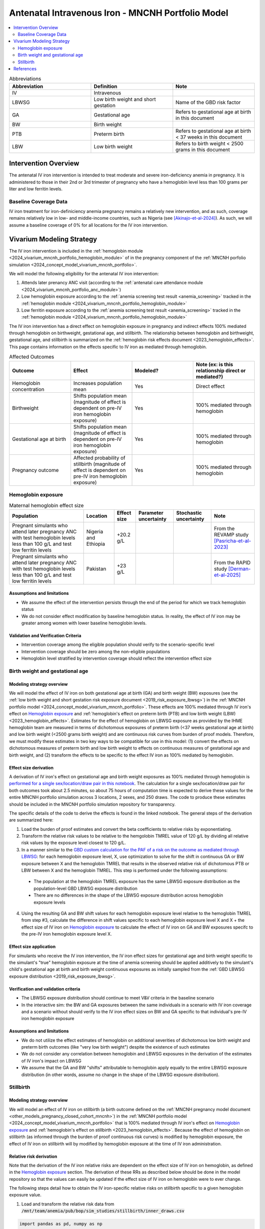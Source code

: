 .. _intervention_iv_iron_antenatal_mncnh:

=====================================================
Antenatal Intravenous Iron - MNCNH Portfolio Model
=====================================================

.. contents::
   :local:
   :depth: 2

.. list-table:: Abbreviations
  :widths: 15 15 15
  :header-rows: 1

  * - Abbreviation
    - Definition
    - Note
  * - IV
    - Intravenous
    - 
  * - LBWSG
    - Low birth weight and short gestation
    - Name of the GBD risk factor
  * - GA
    - Gestational age
    - Refers to gestational age at birth in this document
  * - BW
    - Birth weight
    - 
  * - PTB
    - Preterm birth
    - Refers to gestational age at birth < 37 weeks in this document
  * - LBW
    - Low birth weight
    - Refers to birth weight < 2500 grams in this document

Intervention Overview
-----------------------

The antenatal IV iron intervention is intended to treat moderate and severe iron-deficiency anemia in pregnancy. It is administered to those in their 2nd or 3rd trimester of pregnancy who have a hemoglobin level less than 100 grams per liter and low ferritin levels.

Baseline Coverage Data
++++++++++++++++++++++++

IV iron treatment for iron-definiciency anemia pregnancy remains a relatively new intervention, and as such, coverage remains relatively low in low- and middle-income countries, such as Nigeria (see [Akinajo-et-al-2024]_). 
As such, we will assume a baseline coverage of 0% for all locations for the IV iron intervention. 

Vivarium Modeling Strategy
--------------------------

The IV iron intervention is included in the :ref:`hemoglobin module <2024_vivarium_mncnh_portfolio_hemoglobin_module>` of in the pregnancy component of the :ref:`MNCNH porfolio simulation <2024_concept_model_vivarium_mncnh_portfolio>`.

We will model the following eligibility for the antenatal IV iron intervention:

#. Attends later prenancy ANC visit (according to the :ref:`antenatal care attendance module <2024_vivarium_mncnh_portfolio_anc_module>`)
#. Low hemoglobin exposure according to the :ref:`anemia screening test result <anemia_screening>` tracked in the :ref:`hemoglobin module <2024_vivarium_mncnh_portfolio_hemoglobin_module>`
#. Low ferritin exposure according to the :ref:`anemia screening test result <anemia_screening>` tracked in the :ref:`hemoglobin module <2024_vivarium_mncnh_portfolio_hemoglobin_module>`

The IV iron intervention has a direct effect on hemoglobin exposure in pregnancy and indirect effects 100% mediated through hemoglobin on birthweight, gestational age, and stillbirth. The relationship between hemoglobin and birthweight, gestational age, and stillbirth is summarized on the :ref:`hemoglobin risk effects document <2023_hemoglobin_effects>`. This page contains information on the effects specific to IV iron as mediated through hemoglobin.

.. list-table:: Affected Outcomes
  :widths: 15 15 15 15
  :header-rows: 1

  * - Outcome
    - Effect
    - Modeled?
    - Note (ex: is this relationship direct or mediated?)
  * - Hemoglobin concentration
    - Increases population mean
    - Yes
    - Direct effect
  * - Birthweight
    - Shifts population mean (magnitude of effect is dependent on pre-IV iron hemoglobin exposure)
    - Yes
    - 100% mediated through hemoglobin
  * - Gestational age at birth
    - Shifts population mean (magnitude of effect is dependent on pre-IV iron hemoglobin exposure)
    - Yes
    - 100% mediated through hemoglobin
  * - Pregnancy outcome
    - Affected probability of stillbirth (magnitude of effect is dependent on pre-IV iron hemoglobin exposure)
    - Yes
    - 100% mediated through hemoglobin

Hemoglobin exposure
+++++++++++++++++++++

.. todo::

  Update IV iron effect size to be consistent with new data from Chris T.
  Also, assume no individual level heterogeneity despite having some data on this. (We chose not to model this in order to simplify the data prep for this model)

.. list-table:: Maternal hemoglobin effect size
  :header-rows: 1

  * - Population
    - Location
    - Effect size
    - Parameter uncertainty
    - Stochastic uncertainty
    - Note
  * - Pregnant simulants who attend later pregnancy ANC with test hemoglobin levels less than 100 g/L and test low ferritin levels
    - Nigeria and Ethiopia
    - +20.2 g/L
    - 
    - 
    - From the REVAMP study [Pasricha-et-al-2023]_
  * - Pregnant simulants who attend later pregnancy ANC with test hemoglobin levels less than 100 g/L and test low ferritin levels
    - Pakistan
    - +23 g/L
    - 
    - 
    - From the RAPID study [Derman-et-al-2025]_

Assumptions and limitations
~~~~~~~~~~~~~~~~~~~~~~~~~~~~~

- We assume the effect of the intervention persists through the end of the period for which we track hemoglobin status
- We do not consider effect modification by baseline hemoglobin status. In reality, the effect of IV iron may be greater among women with lower baseline hemoglobin levels.

Validation and Verification Criteria
~~~~~~~~~~~~~~~~~~~~~~~~~~~~~~~~~~~~~~

- Intervention coverage among the eligible population should verify to the scenario-specific level
- Intervention coverage should be zero among the non-eligible populations
- Hemoglobin level stratified by intervention coverage should reflect the intervention effect size

Birth weight and gestational age
++++++++++++++++++++++++++++++++++++

Modeling strategy overview
~~~~~~~~~~~~~~~~~~~~~~~~~~~~~~~

We will model the effect of IV iron on both gestational age at birth (GA) and birth weight (BW) exposures (see the :ref:`low birth weight and short gestation risk exposure document <2019_risk_exposure_lbwsg>`) in the :ref:`MNCNH portfolio model <2024_concept_model_vivarium_mncnh_portfolio>`. These effects are 100% mediated through IV iron's effect on `Hemoglobin exposure`_ and :ref:`hemoglobin's effect on preterm birth (PTB) and low birth weight (LBW) <2023_hemoglobin_effects>`. Estimates for the effect of hemoglobin on LBWSG exposure as provided by the IHME hemoglobin team are measured in terms of dichotomous exposures of preterm birth (<37 weeks gestational age at birth) and low birth weight (<2500 grams birth weight) and are continuous risk curves from burden of proof models. Therefore, we must modify these estimates in two key ways to be compatible for use in this model: (1) convert the effects on dichotomous measures of preterm birth and low birth weight to effects on continuous measures of gestational age and birth weight, and (2) transform the effects to be specific to the effect IV iron as 100% mediated by hemoglobin.

Effect size derivation
~~~~~~~~~~~~~~~~~~~~~~~~~~

.. todo::

  Revisit this section once we discuss how we want to assign this task between research and engineering and inside versus outside of the simulation model repository.

A derivation of IV iron's effect on gestational age and birth weight exposures as 100% mediated through hemoglobin is `performed for a single sex/location/draw pair in this notebook <https://github.com/ihmeuw/vivarium_research_mncnh_portfolio/blob/main/data_prep/hemoglobin_mediation.ipynb>`_. The calculation for a single sex/location/draw pair for both outcomes took about 2.5 minutes, so about 75 hours of computation time is expected to derive these values for the entire MNCNH portfolio simulation across 3 locations, 2 sexes, and 250 draws. The code to produce these estimates should be included in the MNCNH portfolio simulation repository for transparency. 

The specific details of the code to derive the effects is found in the linked notebook. The general steps of the derivation are summarized here:

1. Load the burden of proof estimates and convert the beta coefficients to relative risks by exponentiating.
2. Transform the relative risk values to be relative to the hemgolobin TMREL value of 120 g/L by dividing all relative risk values by the exposure level closest to 120 g/L.
3. In a manner similar to the `GBD custom calculation for the PAF of a risk on the outcome as mediated through LBWSG <https://scicomp-docs.ihme.washington.edu/ihme_cc_paf_calculator/current/custom_pafs.html#mortality-paf-calculation-for-subcauses-of-the-aggregate-lbwsga-outcome>`_: for each hemoglobin exposure level, X, use optimization to solve for the shift in continuous GA or BW exposure between X and the hemoglobin TMREL that results in the observed relative risk of dichotomous PTB or LBW between X and the hemoglobin TMREL. This step is performed under the following assumptions:

  - The population at the hemoglobin TMREL exposure has the same LBWSG exposure distribution as the population-level GBD LBWSG exposure distribution
  - There are no differences in the shape of the LBWSG exposure distribution across hemoglobin exposure levels

4. Using the resulting GA and BW shift values for each hemoglobin exposure level relative to the hemoglobin TMREL from step #3, calculate the difference in shift values specific to each hemoglobin exposure level X and X + the effect size of IV iron on `Hemoglobin exposure`_ to calculate the effect of IV iron on GA and BW exposures specifc to the pre-IV iron hemoglobin exposure level X.

Effect size application
~~~~~~~~~~~~~~~~~~~~~~~~

For simulants who receive the IV iron intervention, the IV iron effect sizes for gestational age and birth weight specific to the simulant's "true" hemoglobin exposure at the time of anemia screening should be applied additively to the simulant's child's gestational age at birth and birth weight continuous exposures as initially sampled from the :ref:`GBD LBWSG exposure distribution <2019_risk_exposure_lbwsg>`.

Verification and validation criteria
~~~~~~~~~~~~~~~~~~~~~~~~~~~~~~~~~~~~~~

- The LBWSG exposure distribution should continue to meet V&V criteria in the baseline scenario
- In the interactive sim: the BW and GA exposures between the same individuals in a scenario with IV iron coverage and a scenario without should verify to the IV iron effect sizes on BW and GA specific to that individual's pre-IV iron hemoglobin exposure

Assumptions and limitations
~~~~~~~~~~~~~~~~~~~~~~~~~~~~

- We do not utilize the effect estimates of hemoglobin on additional severities of dichotomous low birth weight and preterm birth outcomes (like "very low birth weight") despite the existence of such estimates
- We do not consider any correlation between hemoglobin and LBWSG exposures in the derivation of the estimates of IV iron's impact on LBWSG
- We assume that the GA and BW "shifts" attributable to hemoglobin apply equally to the entire LBWSG exposure distribution (in other words, assume no change in the shape of the LBWSG exposure distribution).

Stillbirth
+++++++++++++++++++++++++

Modeling strategy overview
~~~~~~~~~~~~~~~~~~~~~~~~~~~~

We will model an effect of IV iron on stillbirth (a birth outcome defined on the :ref:`MNCNH pregnancy model document <other_models_pregnancy_closed_cohort_mncnh>`) in the :ref:`MNCNH portfolio model <2024_concept_model_vivarium_mncnh_portfolio>` that is 100% mediated through IV iron's effect on `Hemoglobin exposure`_ and :ref:`hemoglobin's effect on stillbirth <2023_hemoglobin_effects>`. Because the effect of hemoglobin on stillbirth (as informed through the burden of proof continuous risk curves) is modified by hemoglobin exposure, the effect of IV iron on stillbirth will by modified by hemoglobin exposure at the time of IV iron administration.

Relative risk derivation
~~~~~~~~~~~~~~~~~~~~~~~~~~

.. todo::

  Revisit this section once we discuss where these derivations should be performed and by whom

Note that the derivation of the IV iron relative risks are dependent on the effect size of IV iron on hemoglobin, as defined in the `Hemoglobin exposure`_ section. The derivation of these RRs as described below should be done in the model repository so that the values can easily be updated if the effect size of IV iron on hemoglobin were to ever change.

The following steps detail how to obtain the IV iron-specific relative risks on stillbirth specific to a given hemoglobin exposure value.

1. Load and transform the relative risk data from :code:`/mnt/team/anemia/pub/bop/sim_studies/stillbirth/inner_draws.csv`

.. code:: python

  import pandas as pd, numpy as np
  df = pd.read_csv('/mnt/team/anemia/pub/bop/sim_studies/stillbirth/inner_draws.csv')
  df = np.exp(df.set_index('risk')).reset_index()


2. Calculate the hemoglobin exposure increment between each of the exposure levels stored in the :code:`risk` column of the .csv

.. code:: python

  exposure_levels = df.risk.unique()
  exposure_increment = exposure_levels[1] - exposure_levels[0]

3. Calculate the number of hemoglobin exposure levels stored in the :code:`risk` columns of the .csv that correspond to IV iron's effect on hemoglobin exposure (:code:`iv_iron_mean_difference`), found in the `Hemoglobin exposure`_ section of this document.

.. code:: python

    iv_iron_exposure_increment = (iv_iron_mean_difference / exposure_increment).round(0).astype(int)

4. For each draw, n, calculate the IV iron effect on stillbirth for a given exposure level, i, by dividing the stillbirth RR value specific to the IV iron-shifted hemoglobin exposure by still birth RR value specific to the un-shifted hemoglobin exposure value.

.. code:: python
    
    iv_iron_stillbirth_rrs = []
    for i in df.index:
        iv_iron_stillbirth_rrs.append(df.iloc[i + iv_iron_exposure_increment].draw_n. / df.iloc[i].draw_n)

.. note::

    Feel free to find a more efficient way to do this than looping over index values and draws!

5. Now you have stillbirth relative risk values for IV iron, specific to pre-IV iron hemoglobin exposure values.

PAF calculation
~~~~~~~~~~~~~~~~~

.. todo::

    Add details on PAF calculation if it is determined that we have non-zero baseline coverage

Effect application
~~~~~~~~~~~~~~~~~~~

.. todo::

  Incorporate PAF strategy if PAF is determined to be non-zero

The relative risk for this risk factor will apply to the probability of experiencing still birth such that for a given hemoglobin exposure, :math:`\text{x}`:

.. math::

  \text{stillbirth probability}_\text{no IV iron, x} = \text{stillbirth probability}_\text{overall} 

  \text{stillbirth probability}_\text{IV iron, x} = \text{stillbirth probability}_\text{overall} * RR_\text{IV iron, x}

And the probabilities of experiencing the remaining birth outcomes are as follows:

.. math:: 

  \text{other probability}_\text{no IV iron, x} = \text{other probability}_\text{overall}

  \text{other probability}_\text{IV iron, x} = \text{other probability}_\text{overall} 

  \text{live birth probability}_\text{no IV iron, x} =  \text{live birth probability}_\text{overall}

  \text{live birth probability}_\text{IV iron, x} = 1 - \text{stillbirth probability}_\text{IV iron, x} - \text{other probability}_\text{overall}

Where, :math:`\text{stillbirth probability}_{overall}`, :math:`\text{live birth probability}_{overall}`, and :math:`\text{other probability}_{overall}` are defined on the :ref:`MNCNH pregnancy model document <other_models_pregnancy_closed_cohort_mncnh>` and :math:`RR_\text{IV iron, x}` is the IV iron relative risk of stillbirth for a given hemoglobin exposure :math:`\text{x}`.

Verification and validation criteria
~~~~~~~~~~~~~~~~~~~~~~~~~~~~~~~~~~~~~~

- The rate of each birth outcome should continue to validate to input data in the baseline scenario
- Still birth rates should be lower, live birth rates should be higher, and partial term pregnancy rates should be unchanged in a scenario with IV iron coverage relative to a scenario without
- In the interactive simulation, rates of stillbirth binned by hemoglobin exposure should match expected shape of the relationship 

Assumptions and limitations
~~~~~~~~~~~~~~~~~~~~~~~~~~~~

* We do not distinguish between intrapartum and earlier stillbirths in this intervention effect model

.. todo::

  Determine if/how we need to update this model to make it compatible with intrapartum vs. other stillbirths

References
------------

.. [Akinajo-et-al-2024]

  Akinajo, O.R., Babah, O.A., Banke-Thomas, A. et al. Acceptability of IV iron treatment for iron deficiency anaemia in pregnancy in Nigeria: a qualitative study with pregnant women, domestic decision-makers, and health care providers. Reprod Health 21, 22 (2024). https://doi.org/10.1186/s12978-024-01743-y

.. [Derman-et-al-2025]

  Derman RJ, Bellad MB, Somannavar MS, Bhandari S, Mehta S, Mehta S, Sharma DK, Yogeshkumar S, Charantimath U, Patil AP, Mallapur AA, Ramadurg U, Sangavi R, Patil PS, Roy S, Vastrad P, Shekhar C, Leiby BE, Hartman RL, Georgieff M, Mennemeyer S, Aghai Z, Thind S, Boelig RC; RAPIDIRON Trial Group (Appendix). Single-dose intravenous iron vs oral iron for treatment of maternal iron deficiency anemia: a randomized clinical trial. Am J Obstet Gynecol. 2025 Aug;233(2):120.e1-120.e18. doi: 10.1016/j.ajog.2025.01.037. Epub 2025 Feb 3. PMID: 39909327.

.. [Pasricha-et-al-2023]

  Pasricha, S.R., Mwangi, M.N., Moya, E., Ataide, R., Mzembe, G., Harding, R., et al. (2023). Ferric carboxymaltose versus standard-of-care oral iron to treat second-trimester anaemia in Malawian pregnant women: a randomised controlled trial. The Lancet 401, 10388, P1595-1609 (2023). https://doi.org/10.1016/S0140-6736(23)00278-7 